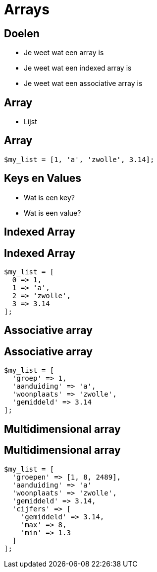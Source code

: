 = Arrays
:source-highlighter: coderay
:revealjs_theme: serif
:revealjs_history: true

[transition=zoom, %notitle]
== Doelen
* Je weet wat een array is
* Je weet wat een indexed array is
* Je weet wat een associative array is

== Array

[%step]
* Lijst

== Array

[source,php]
----
$my_list = [1, 'a', 'zwolle', 3.14];
----

== Keys en Values

* Wat is een key?
* Wat is een value?

== Indexed Array

== Indexed Array

[source,php]
----
$my_list = [
  0 => 1,
  1 => 'a',
  2 => 'zwolle',
  3 => 3.14
];
----

== Associative array

== Associative array

[source,php]
----
$my_list = [
  'groep' => 1,
  'aanduiding' => 'a',
  'woonplaats' => 'zwolle',
  'gemiddeld' => 3.14
];
----

== Multidimensional array

== Multidimensional array

[source,php]
----
$my_list = [
  'groepen' => [1, 8, 2489],
  'aanduiding' => 'a'
  'woonplaats' => 'zwolle',
  'gemiddeld' => 3.14,
  'cijfers' => [
    'gemiddeld' => 3.14,
    'max' => 8,
    'min' => 1.3
  ]
];
----
